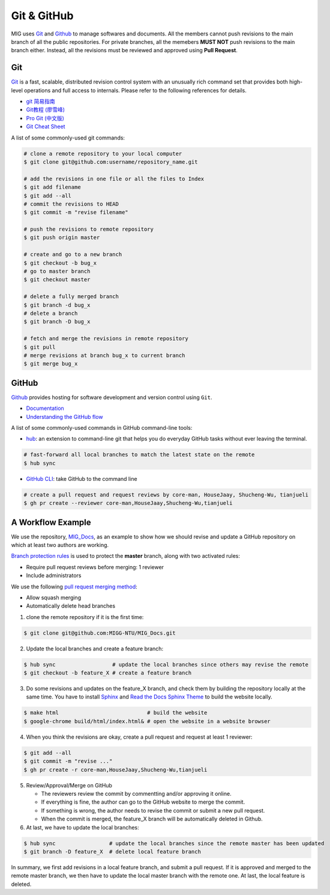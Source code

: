 Git & GitHub
============

MIG uses `Git <https://github.com/git/git>`__ and `Github <https://github.com/>`__ to manage softwares and documents. All the members cannot push revisions to the main branch of all the public repositories. For private branches, all the memebers **MUST NOT** push revisions to the main branch either. Instead, all the revisions must be reviewed and approved using **Pull Request**.


Git
---

`Git <https://git-scm.com/>`__ is a fast, scalable, distributed revision control system with an unusually rich command set that provides both high-level operations and full access to internals. Please refer to the following references for details.

- `git 简易指南 <https://www.bootcss.com/p/git-guide/index.html>`_
- `Git教程 (廖雪峰) <https://www.liaoxuefeng.com/wiki/896043488029600>`_
- `Pro Git (中文版) <https://git-scm.com/book/zh/v2>`_
- `Git Cheat Sheet <https://www.git-tower.com/blog/git-cheat-sheet/>`_


A list of some commonly-used git commands:

.. code-block:: bash

    # clone a remote repository to your local computer
    $ git clone git@github.com:username/repository_name.git

    # add the revisions in one file or all the files to Index
    $ git add filename
    $ git add --all
    # commit the revisions to HEAD
    $ git commit -m "revise filename"

    # push the revisions to remote repository
    $ git push origin master

    # create and go to a new branch
    $ git checkout -b bug_x
    # go to master branch
    $ git checkout master

    # delete a fully merged branch
    $ git branch -d bug_x
    # delete a branch
    $ git branch -D bug_x

    # fetch and merge the revisions in remote repository
    $ git pull
    # merge revisions at branch bug_x to current branch
    $ git merge bug_x


GitHub
------

`Github <https://github.com/>`__  provides hosting for software development and version control using ``Git``.

- `Documentation <https://docs.github.com/cn/free-pro-team@latest/github>`__
- `Understanding the GitHub flow <https://guides.github.com/introduction/flow/>`__


A list of some commonly-used commands in GitHub command-line tools:

- `hub <https://hub.github.com/>`_: an extension to command-line git that helps you do everyday GitHub tasks without ever leaving the terminal.

.. code-block:: bash

    # fast-forward all local branches to match the latest state on the remote
    $ hub sync


- `GitHub CLI <https://cli.github.com/>`_: take GitHub to the command line

.. code-block:: bash

    # create a pull request and request reviews by core-man, HouseJaay, Shucheng-Wu, tianjueli
    $ gh pr create --reviewer core-man,HouseJaay,Shucheng-Wu,tianjueli


A Workflow Example
------------------

We use the repository, `MIG_Docs <https://github.com/MIGG-NTU/MIG_Docs>`__, as an example to show how we should revise and update a GitHub repository on which at least two authors are working.

`Branch protection rules <https://docs.github.com/cn/free-pro-team@latest/github/administering-a-repository/configuring-protected-branches>`__ is used to protect the **master** branch, along with two activated rules:

- Require pull request reviews before merging: 1 reviewer
- Include administrators


We use the following `pull request merging method <https://docs.github.com/cn/free-pro-team@latest/github/administering-a-repository/configuring-pull-request-merges>`__:

- Allow squash merging
- Automatically delete head branches


1. clone the remote repository if it is the first time:

.. code-block:: console

    $ git clone git@github.com:MIGG-NTU/MIG_Docs.git

2. Update the local branches and create a feature branch:

.. code-block:: console

    $ hub sync                  # update the local branches since others may revise the remote
    $ git checkout -b feature_X # create a feature branch

3. Do some revisions and updates on the feature_X branch, and check them by building the repository locally at the same time. You have to install `Sphinx <https://www.sphinx-doc.org/en/master/usage/installation.html>`__ and `Read the Docs Sphinx Theme <https://github.com/readthedocs/sphinx_rtd_theme>`__ to build the website locally.

.. code-block:: console

    $ make html                            # build the website
    $ google-chrome build/html/index.html& # open the website in a website browser

4. When you think the revisions are okay, create a pull request and request at least 1 reviewer:

.. code-block:: console

    $ git add --all
    $ git commit -m "revise ..."
    $ gh pr create -r core-man,HouseJaay,Shucheng-Wu,tianjueli

5. Review/Approval/Merge on GitHub

   - The reviewers review the commit by commentting and/or approving it online.
   - If everything is fine, the author can go to the GitHub website to merge the commit.
   - If something is wrong, the author needs to revise the commit or submit a new pull request.
   - When the commit is merged, the feature_X branch will be automatically deleted in Github.

6. At last, we have to update the local branches:

.. code-block:: console

    $ hub sync                 # update the local branches since the remote master has been updated
    $ git branch -D feature_X  # delete local feature branch


In summary, we first add revisions in a local feature branch, and submit a pull request. If it is approved and merged to the remote master branch, we then have to update the local master branch with the remote one. At last, the local feature is deleted.
